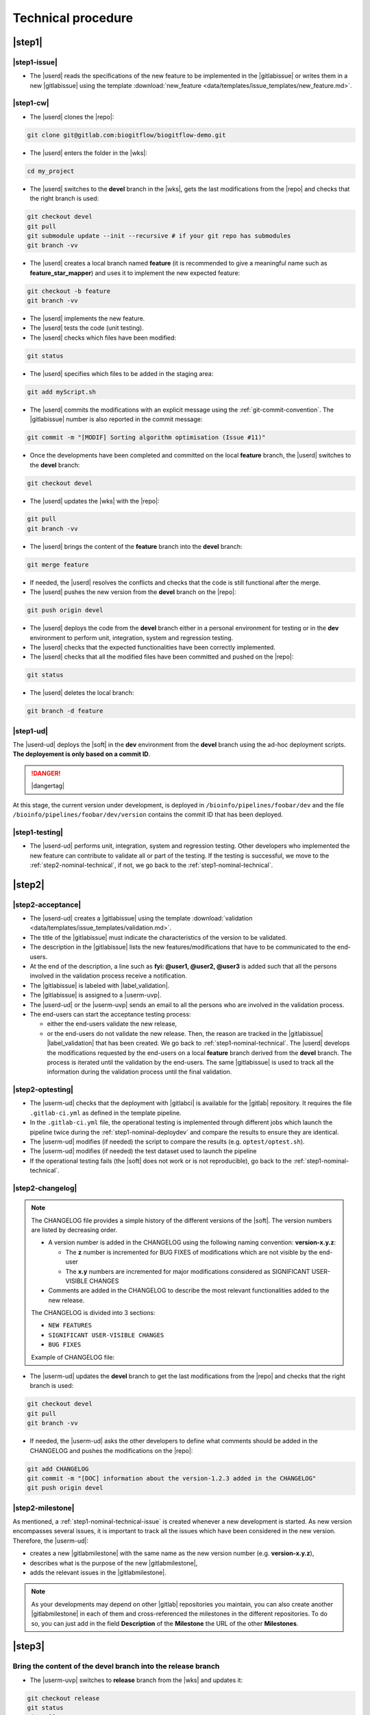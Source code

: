 ..   This file is part of biogitflow
   
     Copyright Institut Curie 2020-2024
     
     This file is part of the biogitflow documentation.
     
     You can use, modify and/ or redistribute the software under the terms of license (see the LICENSE file for more details).
     
     The software is distributed in the hope that it will be useful, but "AS IS" WITHOUT ANY WARRANTY OF ANY KIND. Users are therefore encouraged to test the software's suitability as regards their requirements in conditions enabling the security of their systems and/or data. 
     
     The fact that you are presently reading this means that you have had knowledge of the license and that you accept its terms.


.. _nominal-technical:

Technical procedure
===================

.. _step1-nominal-technical:

|step1|
-------

.. _step1-nominal-technical-issue:

|step1-issue|
~~~~~~~~~~~~~

- The |userd| reads the specifications of the new feature to be implemented in the |gitlabissue| or writes them in a new |gitlabissue| using the template :download:`new_feature <data/templates/issue_templates/new_feature.md>`.

.. _step1-nominal-technical-cw:

|step1-cw|
~~~~~~~~~~

- The |userd| clones the |repo|:

.. code-block:: bash

   git clone git@gitlab.com:biogitflow/biogitflow-demo.git 

- The |userd| enters the folder in the |wks|:

.. code-block:: bash

   cd my_project

- The |userd| switches to the **devel** branch in the |wks|, gets the last modifications from the |repo| and checks that the right branch is used:

.. code-block:: bash

   git checkout devel
   git pull
   git submodule update --init --recursive # if your git repo has submodules
   git branch -vv

- The |userd| creates a local branch named **feature** (it is recommended to give a meaningful name such as **feature_star_mapper**)  and uses it to implement the new expected feature:

.. code-block:: bash

   git checkout -b feature
   git branch -vv

- The |userd| implements the new feature.

- The |userd| tests the code (unit testing).

- The |userd| checks which files have been modified:

.. code-block:: bash

   git status

- The |userd| specifies which files to be added in the staging area:

.. code-block:: bash

   git add myScript.sh

- The |userd| commits the modifications with an explicit message using the :ref:`git-commit-convention`. The |gitlabissue| number is also reported in the commit message:

.. code-block:: bash

   git commit -m "[MODIF] Sorting algorithm optimisation (Issue #11)"

.. note.. code-block:: bash

   Files can be added and committed in several times such that the commit messages can be different and specific to the modifications that have been implemented, for example:

    - "[MODIF] Optimisation of the alignement (Issue #10)"
    - "[DOC] details of the function foo added (Issue #12)"

- Once the developments have been completed and committed on the local **feature** branch, the |userd| switches to the **devel** branch:

.. code-block:: bash

   git checkout devel

-  The |userd| updates the |wks| with the |repo|:

.. code-block:: bash

  git pull
  git branch -vv

- The |userd| brings the content of the **feature** branch into the **devel** branch:

.. code-block:: bash

  git merge feature

- If needed, the |userd| resolves the conflicts and checks that the code is still functional after the merge.

- The |userd| pushes the new version from the **devel** branch on the |repo|:

.. code-block:: bash

   git push origin devel

- The |userd| deploys the code from the **devel** branch either in a personal environment for testing or in the **dev** environment to perform unit, integration, system and regression testing.

- The |userd| checks that the expected functionalities have been correctly implemented.

- The |userd| checks that all the modified files have been committed and pushed on the |repo|:

.. code-block:: bash

   git status

- The |userd| deletes the local branch:

.. code-block:: bash

   git branch -d feature


.. _step1-nominal-deploydev:

|step1-ud|
~~~~~~~~~~

The |userd-ud| deploys the |soft| in the **dev** environment from the **devel** branch using the ad-hoc deployment scripts. **The deployement is only based on a commit ID**.

.. danger::

   |dangertag|

At this stage, the current version under development, is deployed in ``/bioinfo/pipelines/foobar/dev`` and the file ``/bioinfo/pipelines/foobar/dev/version`` contains the commit ID that has been deployed.

|step1-testing|
~~~~~~~~~~~~~~~

- The |userd-ud| performs unit, integration, system and regression testing. Other developers who implemented the new feature can contribute to validate all or part of the testing. If the testing is successful, we move to the :ref:`step2-nominal-technical`, if not, we go back to the :ref:`step1-nominal-technical`.

.. _step2-nominal-technical:

|step2|
-------

|step2-acceptance|
~~~~~~~~~~~~~~~~~~

- The |userd-ud| creates a |gitlabissue| using the template :download:`validation <data/templates/issue_templates/validation.md>`.

- The title of the |gitlabissue| must indicate the characteristics of the version to be validated.

- The description in the |gitlabissue| lists the new features/modifications that have to be communicated to the end-users.

- At the end of the description, a line such as **fyi: @user1, @user2, @user3** is added such that all the persons involved in the validation process receive a notification.

- The |gitlabissue| is labeled with |label_validation|.

- The |gitlabissue| is assigned to a |userm-uvp|.

- The |userd-ud| or the |userm-uvp| sends an email to all the persons who are involved in the validation process.

- The end-users can start the acceptance testing process:

  - either the end-users validate the new release,

  - or the end-users do not validate the new release. Then, the reason are tracked in the |gitlabissue| |label_validation| that has been created. We go back to :ref:`step1-nominal-technical`. The |userd| develops the modifications requested by the end-users on a local **feature** branch derived from the **devel** branch. The process is iterated until the validation by the end-users. The same |gitlabissue| is used to track all the information during the validation process until the final validation.

|step2-optesting|
~~~~~~~~~~~~~~~~~

- The |userm-ud| checks that the deployment with |gitlabci| is available for the |gitlab| repository. It requires the file ``.gitlab-ci.yml`` as defined in the template pipeline.

- In the ``.gitlab-ci.yml`` file, the operational testing is implemented through different jobs which launch the pipeline twice during the :ref:`step1-nominal-deploydev` and compare the results to ensure they are identical.

- The |userm-ud| modifies (if needed) the script to compare the results (e.g. ``optest/optest.sh``).

- The |userm-ud| modifies (if needed) the test dataset used to launch the pipeline

- If the operational testing fails (the |soft| does not work or is not reproducible), go back to the :ref:`step1-nominal-technical`.

|step2-changelog|
~~~~~~~~~~~~~~~~~

.. note::

   The CHANGELOG file provides a simple history of the different versions of the |soft|. The version numbers are listed by decreasing order.
   
   - A version number is added in the CHANGELOG using the following naming convention: **version-x.y.z**:

     - The **z** number is incremented for BUG FIXES of modifications which are not visible by the end-user

     - The **x.y** numbers are incremented for major modifications considered as SIGNIFICANT USER-VISIBLE CHANGES
   
   - Comments are added in the CHANGELOG to describe the most relevant functionalities added to the new release.

   The CHANGELOG is divided into 3 sections:
   
   -  ``NEW FEATURES``
   -  ``SIGNIFICANT USER-VISIBLE CHANGES``
   -  ``BUG FIXES``

   Example of CHANGELOG file:
   
   .. literalinclude:: data/CHANGELOG


- The |userm-ud| updates the **devel** branch to get the last modifications from the |repo| and checks that the right branch is used:

.. code-block:: bash

   git checkout devel
   git pull
   git branch -vv

- If needed, the |userm-ud|  asks the other developers to define what comments should be added in the CHANGELOG and pushes the modifications on the |repo|:

.. code-block:: bash

   git add CHANGELOG
   git commit -m "[DOC] information about the version-1.2.3 added in the CHANGELOG"
   git push origin devel

.. _step2-milestone:

|step2-milestone|
~~~~~~~~~~~~~~~~~

As mentioned, a :ref:`step1-nominal-technical-issue` is created whenever a new development is started. As new version encompasses several issues, it is important to track all the issues which have been considered in the new version. Therefore, the |userm-ud|:

- creates a new |gitlabmilestone| with the same name as the new version number (e.g. **version-x.y.z**),

- describes what is the purpose of the new |gitlabmilestone|,

- adds the relevant issues in the |gitlabmilestone|.

.. note::

   As your developments may depend on other |gitlab| repositories you maintain, you can also create another |gitlabmilestone| in each of them and cross-referenced the milestones in the different repositories. To do so, you can just add in the field **Description** of the **Milestone** the URL of the other **Milestones**.

.. _step3-nominal-technical:

|step3|
-------

Bring the content of the devel branch into the release branch
~~~~~~~~~~~~~~~~~~~~~~~~~~~~~~~~~~~~~~~~~~~~~~~~~~~~~~~~~~~~~

- The |userm-uvp| switches to **release** branch from the |wks| and updates it:

.. code-block:: bash

   git checkout release
   git status
   git pull
   git branch -vv

- The |userm-uvp|  brings the content of the **devel** branch into the **release** branch using the option ``--no-ff`` to avoid the fast-forward mode. This option will produce a new commit ID with a specific message to describe and track the merge:

.. code-block:: bash

   git merge --no-ff devel

- The |userm-uvp| pushes the modifications from the **release** branch on the |repo|:

.. code-block:: bash

   git push origin release

- The |userm-uvp| creates a |gitlabissue| using the template :download:`deploy_in_prod <data/templates/issue_templates/deploy_in_prod.md>`:

  - The |gitlabissue| is labeled with |label_mep|.

  - The number of the |gitlabissue| opened with the label |label_validation| along with the numbers of the other Issues that describe the new features of the new release are added for tracking in this new |gitlabissue|.

  - The different steps of the deployment in production are recorded to track all the information about the installation along with the information about the data that have been used.

  - Every time a new step is performed for the installation, the new information are appended in the |gitlabissue|.

.. _step3-nominal-deployvalid:

|step3-deployvalid|
~~~~~~~~~~~~~~~~~~~

The |userm-uvp| deploys the pipeline in the **valid** environment from the **release** branch using the ad-hoc deployment scripts. **The deployement is only based on a commit ID**.

.. danger::

   |dangertag|

At this stage, the current version under development, is deployed in ``/bioinfo/pipelines/foobar/valid`` and the file ``/bioinfo/pipelines/foobar/valid/version`` contains the commit ID that has been deployed.

.. _step3-nominal-testvalid:

|step3-testvalid|
~~~~~~~~~~~~~~~~~

The |userm-uvp| tests the |soft|.

Implement and launch the operational testing using |gitlabci|
~~~~~~~~~~~~~~~~~~~~~~~~~~~~~~~~~~~~~~~~~~~~~~~~~~~~~~~~~~~~~

- The |userm-ud| checks that the deployment with |gitlabci| is available for the |gitlab| repository. It requires the file ``.gitlab-ci.yml`` as defined in the template pipeline.

- In the ``.gitlab-ci.yml`` file, the operational testing is implemented through different jobs which launch the pipeline twice during the :ref:`step3-nominal-deployvalid` and compare the results to ensure they are identical.

- If the operational testing fails (the |soft| does not work or is not reproducible), go back to the :ref:`step1-nominal-technical`.

.. _step3-nominal-corrections:

Development of corrections if needed
~~~~~~~~~~~~~~~~~~~~~~~~~~~~~~~~~~~~

In most of the cases, the deployment in the **valid** environment is very simple and quick. However, it might be necessary to correct some bugs before the deployment in production. In that case:

- The |userd| checkouts and updates the **release** branch from the |wks|:

.. code-block:: bash

   git checkout release
   git status
   git pull
   git branch -vv

- The |userd| creates a local branch named **release-id_version-user** (e.g. release-version-1.2.3-phupe), the release-version is retrieved from the CHANGELOG file) and uses it for the developments:

.. code-block:: bash

   git checkout -b release-id_version-user # change the id_version and user values

- The |userd| implements the corrections, tests the modifications and commits them (see :ref:`step1-nominal-technical-cw` for the details about the command lines).

- The |userd| temporarily pushes the local branch on the |repo|:

.. code-block:: bash

   git push origin release-id_version-user # change the id_version and user values

- The |userd| deploys the code from the **release-id\_version-user** branch either in a personal environment for testing or in the **dev** environment to perform unit, integration, system and regression testing.

- Once the code validated, the |userd|:

  - creates a :ref:`gitlab-merge-request` from the **release-id\_version-user** branch on the **release** branch using the template :download:`merge_request_template.md <data/templates/merge_request_templates/merge_request_template.md>`,

  - selects the **Milestone** (see :ref:`step2-milestone`),

  - assigns the **Merge request** to a user with the **Maintainer** role.

- The |userm-uvp| reviews and accepts the **Merge Request**.

- The |userm-uvp| updates the **release** branch from the |wks|:

.. code-block:: bash

   git checkout release
   git status
   git pull
   git branch -vv

- The |userm-uvp| go back to :ref:`step3-nominal-deployvalid`.

|step3-tag|
~~~~~~~~~~~

Once the new release has been validated and the installation in the **valid** environment is successful, the |userm-uvp| adds a **tag** (using the same version number that has been written in the CHANGELOG file) on the current HEAD:

.. code-block:: bash

   tag-version4prod.sh -t version-1.2.3
   git push --tags

.. note::

   The script :download:`tag-version4prod.sh <data/tag-version4prod.sh>` checks that the tag name is consitent with what was mentioned in the CHANGELOG and add the tag.

|step4|
-------

|step4-updatelocal|
~~~~~~~~~~~~~~~~~~~

It is likely that the local repository is not up-to-date anymore especially if a **Merge Request** has been submitted on |gitlaburl|_. The |userm-uvp| updates the |wks|:

.. code-block:: bash

   git checkout release
   git status
   git pull
   git branch -vv


.. _step4-nominal-deployprod:


|step4-deployprod|
~~~~~~~~~~~~~~~~~~

The |userm-uvp| deploys the |soft| in the **prod** environment from the **release** branch using the ad-hoc deployment scripts. **The deployment is only based on a commit ID**. The last commit ID from the **release** branch must be deployed.

.. danger::

   |dangertag|

At this stage, the current version under development, is deployed in ``/bioinfo/pipelines/foobar/prod`` and the file ``/bioinfo/pipelines/foobar/prod/version`` contains the commit ID that has been deployed.

|step4-newrelease|
~~~~~~~~~~~~~~~~~~


The |userm-uvp| closes the milestone (see :ref:`step2-milestone`) and issues related to the new version. Then, the |userm-uvp| creates a **New release** in |gitlab|:

- Select the **Tag name** corresponding to the new release

- Fill in the **Release title** with the **version number** followed by free comments

- Select the **Milestone** corresponding to the new release

.. figure:: images/nominal-gitlab-new-release.png

Schedule an operational testing in |gitlabci|
~~~~~~~~~~~~~~~~~~~~~~~~~~~~~~~~~~~~~~~~~~~~~

- The |userm-ud| checks that the deployment with |gitlabci| is available for the |gitlab| repository. It requires the file ``.gitlab-ci.yml`` as defined in the template pipeline.

- In the ``.gitlab-ci.yml`` file, the operational testing is implemented through different jobs which launch the pipeline twice during the :ref:`step4-nominal-deployprod` and compare the results to ensure they are identical.

- The |userm-ud| connects to |gitlab| to :ref:`gitlab-ci-optest-page` if it is not yet scheduled.

Bring the content of the release branch into the main branch
~~~~~~~~~~~~~~~~~~~~~~~~~~~~~~~~~~~~~~~~~~~~~~~~~~~~~~~~~~~~~~

- At this stage, there is a stable code on the **release** branch that has been tested, validated and successfully installed in the **prod** environment.

- The |userm-uvp| checkouts and updates the **main** branch:

.. code-block:: bash

   git checkout main
   git status # everything must be cleaned
   git pull
   git branch -vv

- The |userm-uvp| brings the content of the **release** branch into the **main** branch using the option  ``--no-ff`` to avoid the fast-forward mode. This option will produce a new commit ID with a specific message to describe and track the merge:

.. code-block:: bash

   git merge --no-ff release # can be a bit verbose
   git status # must be cleaned
   git branch -vv

- The ``git status`` must absolutely says something like this (otherwise, ask for help before moving forward):

::

  # On branch main
  # Your **branch is ahead of 'origin/main' by** 113 commits.
  # (use "git push" to publish your local commits)
  #
  # nothing to commit, working directory clean

- The |userm-uvp| pushes the modifications on the |repo|:

.. code-block:: bash

   git push origin main

Bring the content of the release branch into the hotfix branch
~~~~~~~~~~~~~~~~~~~~~~~~~~~~~~~~~~~~~~~~~~~~~~~~~~~~~~~~~~~~~~

- At this stage, there is a stable code on the **release** branch that has been tested, validated and successfully installed in the **prod** environment and merged with the **main** branch.


- The |userm-uvp| checkouts and updates the **hotfix** branch:

.. code-block:: bash

   git checkout hotfix
   git status # must be cleaned otherwise, commit or stash your modifications
   git pull
   git branch -vv

- The |userm-uvp| brings the content of the **release** branch into the **hotfix** branch using the option ``--ff-only`` to only use the fast-forward mode in order to have the exact same commit ID between the **release** branch and the **hotfix** branch:

.. code-block:: bash

   git merge --ff-only release # always us the options --ff-only
   git status # must be clean
   git branch -vv

- The ``git status`` must absolutely says something like this (otherwise, ask for help before moving forward):

::

  # On branch main
  # Your **branch is ahead of 'origin/main' by** 113 commits.
  # (use "git push" to publish your local commits)
  #
  # nothing to commit, working directory clean

- The |userm-uvp| pushes the merge on the |repo|.

.. code-block:: bash

   git push origin hotfix

Bring the content of the release branch into the devel branch
~~~~~~~~~~~~~~~~~~~~~~~~~~~~~~~~~~~~~~~~~~~~~~~~~~~~~~~~~~~~~


- At this stage, there is a stable code on the **release** branch that has been tested, validated and successfully installed in the **prod** environment and merged with the **main** and the **hotfix** branches.
- This step is necessary if some commits have been done on the **release** branch (this occurs only if there was a :ref:`step3-nominal-corrections`).

- The |userm-uvp| checkouts and updates the **devel** branch:

.. code-block:: bash

   git checkout devel
   git status # must be cleaned otherwise, commit or stash your modifications
   git pull
   git branch -vv

- The |userm-uvp| brings the content of the **release** branch into the **devel** branch:

.. code-block:: bash

   git merge --no-ff release # may be verbose
   git status # may say something
   git branch -vv

- If the **devel** branch has been modified in the meantime, git will try to merge the modifications from the **release** branch.

- If some files cannot be merged automatically, they will appear to have **conflicts** in the output of the ``git status``:

.. code-block:: bash 

  # On branch devel
  # You have unmerged paths.
  # (fix conflicts and run "git commit")...
  # (use "git add ..." to mark resolution)
  # both modified:build.xml

- The conflicts have to be resolved manually. In that case, ask the help from the other developers.

- The files with resolved conflicts must be added to the staging area, committed, and the merge must be sent on the |repo|:

.. code-block:: bash

   git push origin devel

- The |userm-uvp| closes the |gitlabissue| |label_validation| and the |gitlabissue| |label_mep| that have been opened.

Back on the devel branch
~~~~~~~~~~~~~~~~~~~~~~~~

For security reason, the |userm-uvp| switches on the **devel** branch to avoid any risk of code modification on the **main** branch:

.. code-block:: bash

   git checkout devel
   git pull
   git branch -vv

